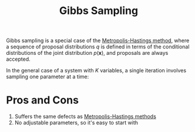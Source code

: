 :PROPERTIES:
:ID:       7b2a4732-4714-4ac6-bbbe-ac89981e74d5
:END:
#+title: Gibbs Sampling

Gibbs sampling is a special case of the [[id:a3f99d16-a138-41c8-95ed-1d2db58bf4ef][Metropolis-Hastings method]],
where a sequence of proposal distributions $q$ is defined in terms of
the conditional distributions of the joint distribution
$p(\mathbf{x})$, and proposals are always accepted.

In the general case of a system with $K$ variables, a single iteration
involves sampling one parameter at a time:

\begin{equation}
\begin{array}{l}{x_{1}^{(t+1)} \sim P\left(x_{1} | x_{2}^{(t)}, x_{3}^{(t)}, \ldots, x_{K}^{(t)}\right)} \\ {x_{2}^{(t+1)} \sim P\left(x_{2} | x_{1}^{(t+1)}, x_{3}^{(t)}, \ldots, x_{K}^{(t)}\right)} \\ {x_{3}^{(t+1)} \sim P\left(x_{3} | x_{1}^{(t+1)}, x_{2}^{(t+1)}, \ldots, x_{K}^{(t)}\right), \text { etc. }}\end{array}
\end{equation}

* Pros and Cons
1. Suffers the same defects as [[id:a3f99d16-a138-41c8-95ed-1d2db58bf4ef][Metropolis-Hastings methods]]
2. No adjustable parameters, so it's easy to start with
